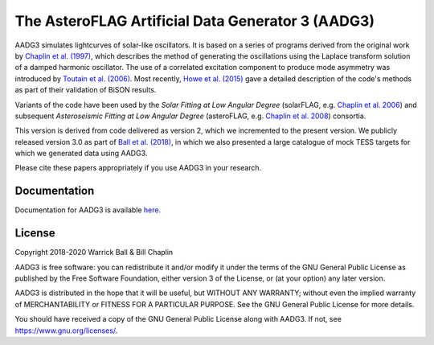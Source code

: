 The AsteroFLAG Artificial Data Generator 3 (AADG3)
==================================================

AADG3 simulates lightcurves of solar-like oscillators.  It is based on
a series of programs derived from the original work by `Chaplin et
al. (1997)`_, which describes the method of generating the
oscillations using the Laplace transform solution of a damped harmonic
oscillator.  The use of a correlated excitation component to produce
mode asymmetry was introduced by `Toutain et al. (2006)`_.  Most
recently, `Howe et al. (2015)`_ gave a detailed description of the
code's methods as part of their validation of BiSON results.

Variants of the code have been used by the *Solar Fitting at Low
Angular Degree* (solarFLAG, e.g. `Chaplin et al. 2006`_) and
subsequent *Asteroseismic Fitting at Low Angular Degree* (asteroFLAG,
e.g. `Chaplin et al. 2008`_) consortia.

This version is derived from code delivered as version 2, which we
incremented to the present version.  We publicly released version 3.0 as
part of `Ball et al. (2018)`_, in which we also presented a large
catalogue of mock TESS targets for which we generated data using
AADG3.

Please cite these papers appropriately if you use AADG3 in your
research.

.. _`Chaplin et al. (1997)`: https://ui.adsabs.harvard.edu/abs/1997MNRAS.287...51C/abstract
.. _`Chaplin et al. 2006`: https://ui.adsabs.harvard.edu/abs/2006MNRAS.369..985C/abstract
.. _`Toutain et al. (2006)`: https://ui.adsabs.harvard.edu/abs/2006MNRAS.371.1731T/abstract
.. _`Chaplin et al. 2008`: https://ui.adsabs.harvard.edu/abs/2008AN....329..549C/abstract
.. _`Howe et al. (2015)`: https://ui.adsabs.harvard.edu/abs/2015MNRAS.454.4120H/abstract
.. _`Ball et al. (2018)`: https://ui.adsabs.harvard.edu/abs/2018ApJS..239...34B/abstract

Documentation
-------------

Documentation for AADG3 is available `here <https://warrickball.github.io/AADG3/>`__.


License
-------

Copyright 2018-2020 Warrick Ball & Bill Chaplin

AADG3 is free software: you can redistribute it and/or modify
it under the terms of the GNU General Public License as published by
the Free Software Foundation, either version 3 of the License, or
(at your option) any later version.

AADG3 is distributed in the hope that it will be useful,
but WITHOUT ANY WARRANTY; without even the implied warranty of
MERCHANTABILITY or FITNESS FOR A PARTICULAR PURPOSE.  See the
GNU General Public License for more details.

You should have received a copy of the GNU General Public License
along with AADG3.  If not, see `<https://www.gnu.org/licenses/>`_.
